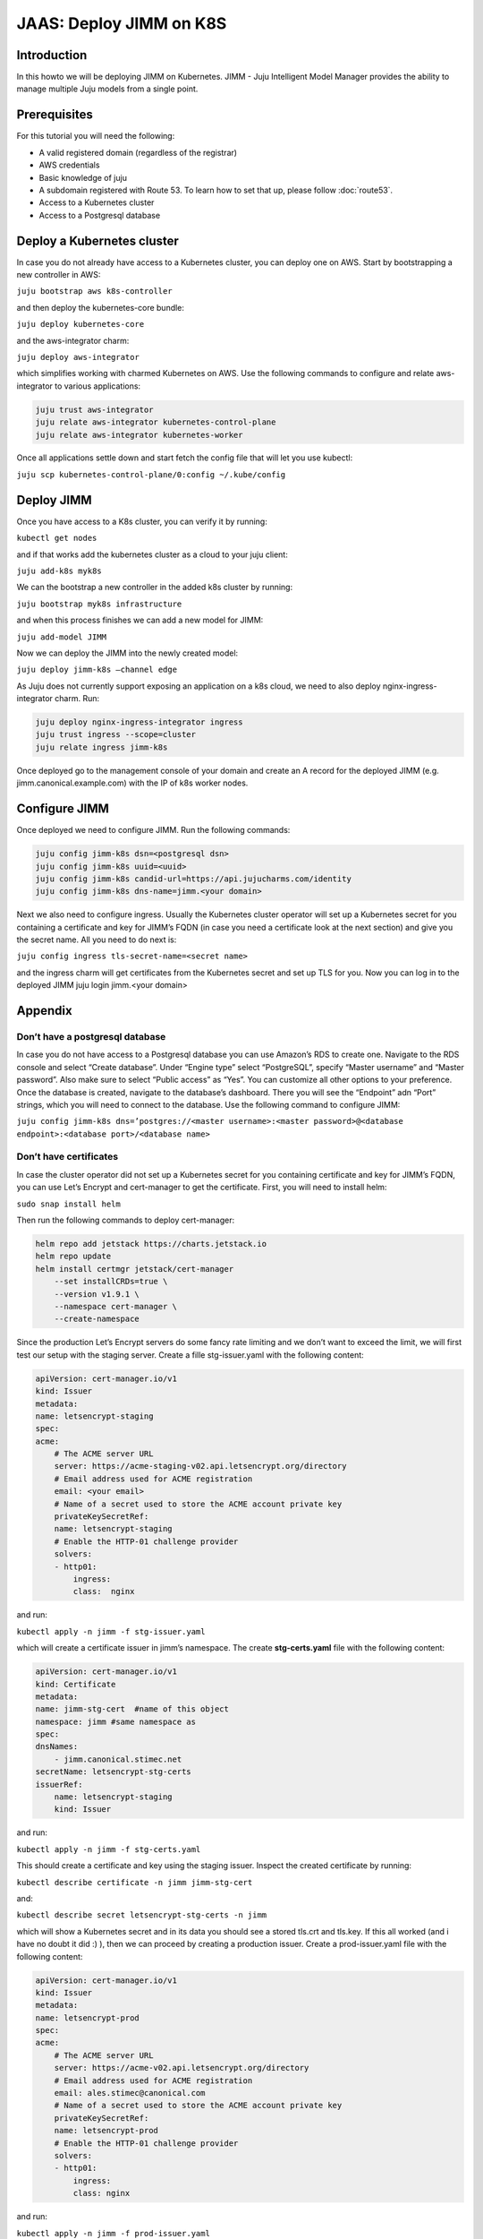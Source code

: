 JAAS: Deploy JIMM on K8S
========================

Introduction 
------------

In this howto we will be deploying JIMM on Kubernetes. JIMM - Juju Intelligent Model Manager provides the ability to manage multiple Juju models from a single point.

Prerequisites
-------------

For this tutorial you will need the following:

- A valid registered domain (regardless of the registrar)
- AWS credentials
- Basic knowledge of juju
- A subdomain registered with Route 53. To learn how to set that up, please follow :doc:`route53`.
- Access to a Kubernetes cluster
- Access to a Postgresql database

Deploy a Kubernetes cluster
---------------------------


In case you do not already have access to a Kubernetes cluster, you can deploy one on AWS. Start by bootstrapping a new controller in AWS:

``juju bootstrap aws k8s-controller``

and then deploy the kubernetes-core bundle:

``juju deploy kubernetes-core``

and the aws-integrator charm:

``juju deploy aws-integrator``

which simplifies working with charmed Kubernetes on AWS.
Use the following commands to configure and relate aws-integrator to various applications:

.. code::

    juju trust aws-integrator
    juju relate aws-integrator kubernetes-control-plane
    juju relate aws-integrator kubernetes-worker

Once all applications settle down and start fetch the config file that will let you use kubectl:

``juju scp kubernetes-control-plane/0:config ~/.kube/config``

Deploy JIMM
-----------

Once you have access to a K8s cluster, you can verify it by running:

``kubectl get nodes``

and if that works add the kubernetes cluster as a cloud to your juju client:

``juju add-k8s myk8s``

We can the bootstrap a new controller in the added k8s cluster by running:

``juju bootstrap myk8s infrastructure``

and when this process finishes we can add a new model for JIMM:

``juju add-model JIMM``

Now we can deploy the JIMM into the newly created model:

``juju deploy jimm-k8s –channel edge``

As Juju does not currently support exposing an application on a k8s cloud, we need to also deploy nginx-ingress-integrator charm. Run:

.. code::

    juju deploy nginx-ingress-integrator ingress
    juju trust ingress --scope=cluster
    juju relate ingress jimm-k8s

Once deployed go to the management console of your domain and create an A record for the deployed JIMM (e.g. jimm.canonical.example.com) with the IP of k8s worker nodes. 

Configure JIMM
--------------

Once deployed we need to configure JIMM. Run the following commands:

.. code::
    
    juju config jimm-k8s dsn=<postgresql dsn>
    juju config jimm-k8s uuid=<uuid>
    juju config jimm-k8s candid-url=https://api.jujucharms.com/identity
    juju config jimm-k8s dns-name=jimm.<your domain>


Next we also need to configure ingress. Usually the Kubernetes cluster operator will set up a Kubernetes secret for you containing a certificate and key for JIMM’s FQDN (in case you need a certificate look at the next section) and give you the secret name. All you need to do next is:

``juju config ingress tls-secret-name=<secret name>``

and the ingress charm will get certificates from the Kubernetes secret and set up TLS for you.
Now you can log in to the deployed JIMM
juju login jimm.<your domain>

Appendix
--------

Don’t have a postgresql database
~~~~~~~~~~~~~~~~~~~~~~~~~~~~~~~~

In case you do not have access to a Postgresql database you can use Amazon’s RDS to create one. Navigate to the RDS console and select “Create database”. Under “Engine type” select “PostgreSQL”, specify “Master username” and “Master password”. Also make sure to select “Public access” as “Yes”. You can customize all other options to your preference. Once the database is created, navigate to the database’s dashboard. There you will see the “Endpoint” adn “Port” strings, which you will need to connect to the database.  Use the following command to configure JIMM:

``juju config jimm-k8s dns=’postgres://<master username>:<master password>@<database endpoint>:<database port>/<database name>``

Don’t have certificates
~~~~~~~~~~~~~~~~~~~~~~~

In case the cluster operator did not set up a Kubernetes secret for you containing certificate and key for JIMM’s FQDN, you can use Let’s Encrypt and cert-manager to get the certificate.
First, you will need to install helm:

``sudo snap install helm``

Then run the following commands to deploy cert-manager:

.. code::

    helm repo add jetstack https://charts.jetstack.io
    helm repo update
    helm install certmgr jetstack/cert-manager
        --set installCRDs=true \
        --version v1.9.1 \
        --namespace cert-manager \
        --create-namespace

Since the production Let’s Encrypt servers do some fancy rate limiting and we don’t want to exceed the limit, we will first test our setup with the staging server.
Create a fille stg-issuer.yaml with the following content:

.. code:: yaml

    apiVersion: cert-manager.io/v1
    kind: Issuer
    metadata:
    name: letsencrypt-staging
    spec:
    acme:
        # The ACME server URL
        server: https://acme-staging-v02.api.letsencrypt.org/directory
        # Email address used for ACME registration
        email: <your email>
        # Name of a secret used to store the ACME account private key
        privateKeySecretRef:
        name: letsencrypt-staging
        # Enable the HTTP-01 challenge provider
        solvers:
        - http01:
            ingress:
            class:  nginx

and run:

``kubectl apply -n jimm -f stg-issuer.yaml``

which will create a certificate issuer in jimm’s namespace.
The create **stg-certs.yaml** file with the following content:

.. code:: yaml

    apiVersion: cert-manager.io/v1
    kind: Certificate
    metadata:
    name: jimm-stg-cert  #name of this object
    namespace: jimm #same namespace as 
    spec:
    dnsNames:
        - jimm.canonical.stimec.net
    secretName: letsencrypt-stg-certs
    issuerRef:
        name: letsencrypt-staging
        kind: Issuer

and run:

``kubectl apply -n jimm -f stg-certs.yaml``

This should create a certificate and key using the staging issuer. Inspect the created certificate by running:

``kubectl describe certificate -n jimm jimm-stg-cert``

and:

``kubectl describe secret letsencrypt-stg-certs -n jimm``

which will show a Kubernetes secret and in its data you should see a stored tls.crt and tls.key.
If this all worked (and i have no doubt it did :) ), then we can proceed by creating a production issuer. Create a prod-issuer.yaml file with the following content:

.. code:: yaml

    apiVersion: cert-manager.io/v1
    kind: Issuer
    metadata:
    name: letsencrypt-prod
    spec:
    acme:
        # The ACME server URL
        server: https://acme-v02.api.letsencrypt.org/directory
        # Email address used for ACME registration
        email: ales.stimec@canonical.com
        # Name of a secret used to store the ACME account private key
        privateKeySecretRef:
        name: letsencrypt-prod
        # Enable the HTTP-01 challenge provider
        solvers:
        - http01:
            ingress:
            class: nginx

and run:

``kubectl apply -n jimm -f prod-issuer.yaml``

Then create a prod-certs.yaml file with the following content:

.. code:: yaml

    apiVersion: cert-manager.io/v1
    kind: Certificate
    metadata:
    name: jimm-cert  #name of this object
    namespace: jimm #same namespace as 
    spec:
    dnsNames:
        - jimm.canonical.stimec.net
    secretName: letsencrypt-certs
    issuerRef:
        name: letsencrypt-prod
        kind: Issuer

and run:

``kubectl apply -n jimm -f prod-certs.yaml``

This will create a letsencrypt-certs secrets for you, which you can inspect by running:

``kubectl describe secret letsencrypt-certs -n jimm``

which will show the created secret and in its data you should see a stored **tls.crt** and **tls.key**.

To see the certificate data run:

``kubectl describe certificate -n jimm jimm-cert``


Once you have the production certificate, you can configure the ingress application by running:

``juju config ingress tls-secret-name=letsencrypt-certs``


